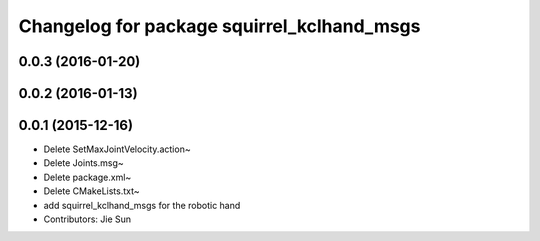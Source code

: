 ^^^^^^^^^^^^^^^^^^^^^^^^^^^^^^^^^^^^^^^^^^^
Changelog for package squirrel_kclhand_msgs
^^^^^^^^^^^^^^^^^^^^^^^^^^^^^^^^^^^^^^^^^^^

0.0.3 (2016-01-20)
------------------

0.0.2 (2016-01-13)
------------------

0.0.1 (2015-12-16)
------------------
* Delete SetMaxJointVelocity.action~
* Delete Joints.msg~
* Delete package.xml~
* Delete CMakeLists.txt~
* add squirrel_kclhand_msgs for the robotic hand
* Contributors: Jie Sun
